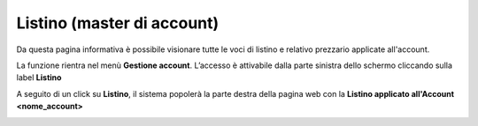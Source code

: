 
**Listino (master di account)**
*******************************

Da questa pagina informativa è possibile visionare tutte le voci di listino e relativo prezzario applicate all'account.

La funzione rientra nel menù **Gestione account**. L’accesso è attivabile dalla parte sinistra dello schermo cliccando sulla label **Listino**

.. image:: img/31.5_ListinoSX.png

A seguito di un click su **Listino**, il sistema popolerà la parte destra della pagina 
web con la **Listino applicato all'Account <nome_account>**

.. image:: img/31.5_ListinoDX.png